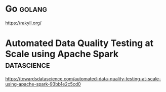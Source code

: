 * Go :golang:

https://rakyll.org/

* Automated Data Quality Testing at Scale using Apache Spark :datascience:

https://towardsdatascience.com/automated-data-quality-testing-at-scale-using-apache-spark-93bb1e2c5cd0
